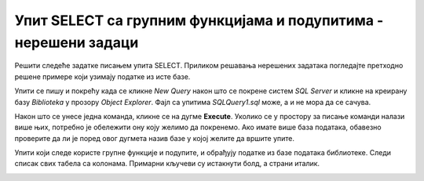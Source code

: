 Упит SELECT са групним функцијама и подупитима - нерешени задаци
================================================================

Решити следеће задатке писањем упита SELECT. Приликом решавања нерешених задатака погледајте претходно решене примере који узимају податке из исте базе. 

Упити се пишу и покрећу када се кликне *New Query* након што се покрене систем *SQL Server* и кликне на креирану базу *Biblioteka* у прозору *Object Explorer*. Фајл са упитима *SQLQuery1.sql* може, а и не мора да се сачува.

Након што се унесе једна команда, кликне се на дугме **Execute**. Уколико се у простору за писање команди налази више њих, потребно је обележити ону коју желимо да покренемо. Ако имате више база података, обавезно проверите да ли је поред овог дугмета назив базе у којој желите да вршите упите.

.. image:: ../../_images/slika_122c.jpg
    :width: 400
    :align: center

Упити који следе користе групне функције и подупите, и обрађују податке из базе података библиотеке. Следи списак свих табела са колонама. Примарни кључеви су истакнути болд, а страни италик. 

.. image:: ../../_images/slika_122d.jpg
    :width: 800
    :align: center

    
.. infonote::

    НАПОМЕНА: Решења ових задатака се могу пронаћи у лекцијама посвећеним упиту SELECT са употребом групних функција и подупита у оквиру материјала за предмет „Базе података“ у трећем разреду гимназије за ученике са посебним способностима за рачунарство и информатику. Лекције се налазе на следећим адресама:

    https://petlja.org/kurs/7963/13/6728

    https://petlja.org/kurs/7963/13/6730

.. questionnote::

    1. Написати упит којим се приказују најмања, највећа и просечна плата свих запослених.

.. questionnote::

    2. Написати упит којим се приказује број позајмица члана са бројем чланске карте 22.

.. questionnote::

    3. Написати упит којим се приказује датум када се прва особа запослила у библиотеци.

.. questionnote::

    4. Написати упит којим се приказује просечна плата оних запослених који зарађују бар 50.000 динара.

.. questionnote::

    5. Написати упит којим се за сваког менаџера приказује просечна плата његових запослених.

.. questionnote::

    6. Написати упит којим се за сваког менаџера приказује просечна плата његових запослених. Издвојити само менаџере чији запослени имају просек плата већи од 50.000 динара.

.. questionnote::

    7. Написати упит којим се за сваког менаџера приказује просечна плата његових запослених. Издвојити само менаџере који имају више од два запослена.

.. questionnote::

    8. Написати упит којим се за сваког издавача приказује број његових књига у библиотеци.

.. questionnote::

    9. Написати упит којим се приказује укупан број плаћених чланарина.

.. questionnote::

    10. Написати упит којим се приказује укупан износ плаћених чланарина за сваку годину.

.. questionnote::

    11. Написати упит којим се приказује, за сваког аутора, број издавача за које је радио.

.. questionnote::

    12. Написати упит којим се приказују запослени који зарађују исто као запослена са презименом Лазовић.

.. questionnote::

    13. Написати упит којим се приказују сви чланови који током 2019. године плаћају исти износ чланарине као члан са бројем чланске карте 33.

.. questionnote::

    14. Написати упит којим се приказују сви чланови који су у неком тренутку плаћали исти износ чланарине као члан са бројем чланске карте 33.

.. questionnote::

    15. Написати упит којим се приказују све књиге које је објавио исти издавач који је објавио књигу са називом „PROGRAMIRANJE – klase i objekti“.

.. questionnote::

    16. Написати упит којим се приказују подаци о запосленом који најмање зарађује.

.. questionnote::

    17. Написати упит којим се приказују подаци о запосленима који зарађују више од просека.

.. questionnote::

    18. Написати упит којим се приказује назив књиге која је издата током најстарије позајмице.

.. questionnote::

    19. Написати упит којим се приказују чланови библиотеке који су позајмили бар једну књигу исту као члан са бројем чланске карте 33.


